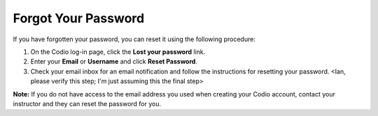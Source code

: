 .. _forgot-password:

Forgot Your Password
====================

If you have forgotten your password, you can reset it using the following procedure:

1. On the Codio log-in page, click the **Lost your password** link.
2. Enter your **Email** or **Username** and click **Reset Password**.
3. Check your email inbox for an email notification and follow the instructions for resetting your password. <Ian, please verify this step; I'm just assuming this the final step>


**Note:** If you do not have access to the email address you used when creating your Codio account, contact your instructor and they can reset the password for you.


